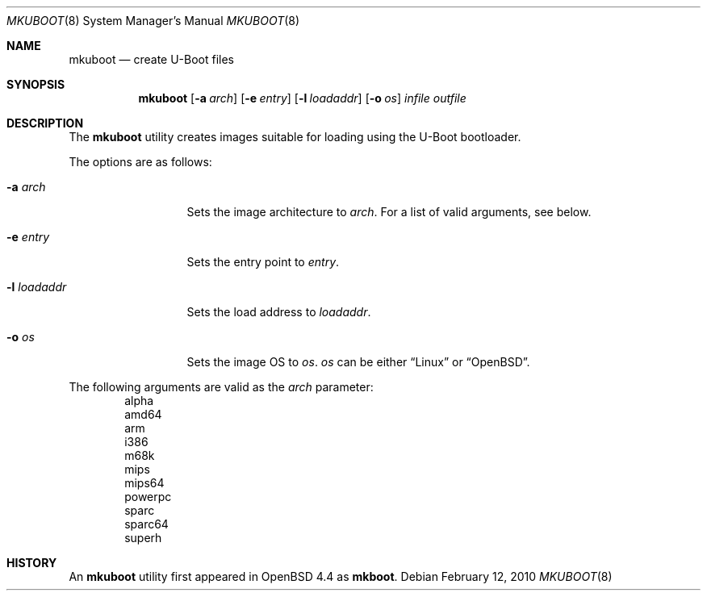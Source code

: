 .\"     $OpenBSD: src/sys/stand/mkuboot/mkuboot.8,v 1.2 2010/03/10 14:44:17 sobrado Exp $
.\"
.\" Copyright (c) 2008 Mark Kettenis <kettenis@openbsd.org>
.\"
.\" Permission to use, copy, modify, and distribute this software for any
.\" purpose with or without fee is hereby granted, provided that the above
.\" copyright notice and this permission notice appear in all copies.
.\"
.\" THE SOFTWARE IS PROVIDED "AS IS" AND THE AUTHOR DISCLAIMS ALL WARRANTIES
.\" WITH REGARD TO THIS SOFTWARE INCLUDING ALL IMPLIED WARRANTIES OF
.\" MERCHANTABILITY AND FITNESS. IN NO EVENT SHALL THE AUTHOR BE LIABLE FOR
.\" ANY SPECIAL, DIRECT, INDIRECT, OR CONSEQUENTIAL DAMAGES OR ANY DAMAGES
.\" WHATSOEVER RESULTING FROM LOSS OF USE, DATA OR PROFITS, WHETHER IN AN
.\" ACTION OF CONTRACT, NEGLIGENCE OR OTHER TORTIOUS ACTION, ARISING OUT OF
.\" OR IN CONNECTION WITH THE USE OR PERFORMANCE OF THIS SOFTWARE.
.\"
.Dd $Mdocdate: February 12 2010 $
.Dt MKUBOOT 8
.Os
.Sh NAME
.Nm mkuboot
.Nd create U-Boot files
.Sh SYNOPSIS
.Nm
.Op Fl a Ar arch
.Op Fl e Ar entry
.Op Fl l Ar loadaddr
.Op Fl o Ar os
.Ar infile outfile
.Sh DESCRIPTION
The
.Nm
utility creates images suitable for loading using the U-Boot bootloader.
.Pp
The options are as follows:
.Bl -tag -width xxxxxxxxxxx
.It Fl a Ar arch
Sets the image architecture to
.Ar arch .
For a list of valid arguments, see below.
.It Fl e Ar entry
Sets the entry point to
.Ar entry .
.It Fl l Ar loadaddr
Sets the load address to
.Ar loadaddr .
.It Fl o Ar os
Sets the image OS to
.Ar os .
.Ar os
can be either
.Dq Linux
or
.Dq OpenBSD .
.El
.Pp
The following arguments are valid as the
.Ar arch
parameter:
.Bd -unfilled -offset indent -compact
alpha
amd64
arm
i386
m68k
mips
mips64
powerpc
sparc
sparc64
superh
.Ed
.Sh HISTORY
An
.Nm
utility first appeared in
.Ox 4.4
as
.Nm mkboot .

